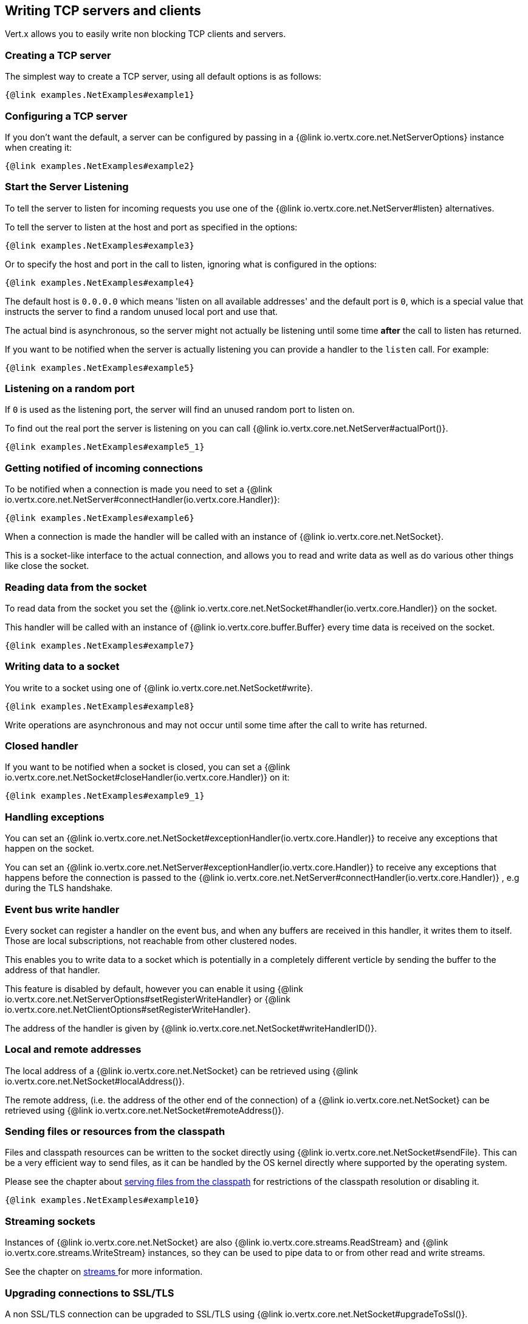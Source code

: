 == Writing TCP servers and clients

Vert.x allows you to easily write non blocking TCP clients and servers.

=== Creating a TCP server

The simplest way to create a TCP server, using all default options is as follows:

[source,$lang]
----
{@link examples.NetExamples#example1}
----

=== Configuring a TCP server

If you don't want the default, a server can be configured by passing in a {@link io.vertx.core.net.NetServerOptions}
instance when creating it:

[source,$lang]
----
{@link examples.NetExamples#example2}
----

=== Start the Server Listening

To tell the server to listen for incoming requests you use one of the {@link io.vertx.core.net.NetServer#listen}
alternatives.

To tell the server to listen at the host and port as specified in the options:

[source,$lang]
----
{@link examples.NetExamples#example3}
----

Or to specify the host and port in the call to listen, ignoring what is configured in the options:

[source,$lang]
----
{@link examples.NetExamples#example4}
----

The default host is `0.0.0.0` which means 'listen on all available addresses' and the default port is `0`, which is a
special value that instructs the server to find a random unused local port and use that.

The actual bind is asynchronous, so the server might not actually be listening until some time *after* the call to
listen has returned.

If you want to be notified when the server is actually listening you can provide a handler to the `listen` call.
For example:

[source,$lang]
----
{@link examples.NetExamples#example5}
----

=== Listening on a random port

If `0` is used as the listening port, the server will find an unused random port to listen on.

To find out the real port the server is listening on you can call {@link io.vertx.core.net.NetServer#actualPort()}.

[source,$lang]
----
{@link examples.NetExamples#example5_1}
----

=== Getting notified of incoming connections

To be notified when a connection is made you need to set a {@link io.vertx.core.net.NetServer#connectHandler(io.vertx.core.Handler)}:

[source,$lang]
----
{@link examples.NetExamples#example6}
----

When a connection is made the handler will be called with an instance of {@link io.vertx.core.net.NetSocket}.

This is a socket-like interface to the actual connection, and allows you to read and write data as well as do various
other things like close the socket.

=== Reading data from the socket

To read data from the socket you set the {@link io.vertx.core.net.NetSocket#handler(io.vertx.core.Handler)} on the
socket.

This handler will be called with an instance of {@link io.vertx.core.buffer.Buffer} every time data is received on
the socket.

[source,$lang]
----
{@link examples.NetExamples#example7}
----

=== Writing data to a socket

You write to a socket using one of {@link io.vertx.core.net.NetSocket#write}.

[source,$lang]
----
{@link examples.NetExamples#example8}
----

Write operations are asynchronous and may not occur until some time after the call to write has returned.

=== Closed handler

If you want to be notified when a socket is closed, you can set a {@link io.vertx.core.net.NetSocket#closeHandler(io.vertx.core.Handler)}
on it:

[source,$lang]
----
{@link examples.NetExamples#example9_1}
----

=== Handling exceptions

You can set an {@link io.vertx.core.net.NetSocket#exceptionHandler(io.vertx.core.Handler)} to receive any
exceptions that happen on the socket.

You can set an {@link io.vertx.core.net.NetServer#exceptionHandler(io.vertx.core.Handler)} to receive any
exceptions that happens before the connection is passed to the {@link io.vertx.core.net.NetServer#connectHandler(io.vertx.core.Handler)}
, e.g during the TLS handshake.

=== Event bus write handler

Every socket can register a handler on the event bus, and when any buffers are received in this handler,
it writes them to itself. Those are local subscriptions, not reachable from other clustered nodes.

This enables you to write data to a socket which is potentially in a completely different verticle by sending the buffer to the address of that handler.

This feature is disabled by default, however you can enable it using {@link io.vertx.core.net.NetServerOptions#setRegisterWriteHandler} or {@link io.vertx.core.net.NetClientOptions#setRegisterWriteHandler}.

The address of the handler is given by {@link io.vertx.core.net.NetSocket#writeHandlerID()}.

=== Local and remote addresses

The local address of a {@link io.vertx.core.net.NetSocket} can be retrieved using {@link io.vertx.core.net.NetSocket#localAddress()}.

The remote address, (i.e. the address of the other end of the connection) of a {@link io.vertx.core.net.NetSocket}
can be retrieved using {@link io.vertx.core.net.NetSocket#remoteAddress()}.

=== Sending files or resources from the classpath

Files and classpath resources can be written to the socket directly using {@link io.vertx.core.net.NetSocket#sendFile}. This can be a very
efficient way to send files, as it can be handled by the OS kernel directly where supported by the operating system.

Please see the chapter about <<classpath, serving files from the classpath>> for restrictions of the
classpath resolution or disabling it.

[source,$lang]
----
{@link examples.NetExamples#example10}
----

=== Streaming sockets

Instances of {@link io.vertx.core.net.NetSocket} are also {@link io.vertx.core.streams.ReadStream} and
{@link io.vertx.core.streams.WriteStream} instances, so they can be used to pipe data to or from other
read and write streams.

See the chapter on <<streams, streams >> for more information.

=== Upgrading connections to SSL/TLS

A non SSL/TLS connection can be upgraded to SSL/TLS using {@link io.vertx.core.net.NetSocket#upgradeToSsl()}.

The server or client must be configured for SSL/TLS for this to work correctly. Please see the <<ssl, chapter on SSL/TLS>>
for more information.

=== Closing a TCP Server

Call {@link io.vertx.core.net.NetServer#close()} to close the server. Closing the server closes any open connections
and releases all server resources.

The close is actually asynchronous and might not complete until some time after the call has returned.
If you want to be notified when the actual close has completed then you can pass in a handler.

This handler will then be called when the close has fully completed.

[source,$lang]
----
{@link examples.NetExamples#example9}
----

=== Client socket shutdown

When a client is closed with a grace period, each socket opened by the client will be notified with a shutdown event, to
let the opportunity to perform a protocol level close before the actual socket close.

[source,$lang]
----
{@link examples.NetExamples#shutdownHandler}
----

=== Automatic clean-up in verticles

If you're creating TCP servers and clients from inside verticles, those servers and clients will be automatically closed
when the verticle is undeployed.

=== Scaling - sharing TCP servers

The handlers of any TCP server are always executed on the same event loop thread.

This means that if you are running on a server with a lot of cores, and you only have this one instance
deployed then you will have at most one core utilised on your server.

In order to utilise more cores of your server you will need to deploy more instances of the server.

You can instantiate more instances programmatically in your code:

[source,$lang]
----
{@link examples.NetExamples#example11}
----

Once you do this you will find the echo server works functionally identically to before, but all your cores on your
server can be utilised and more work can be handled.

At this point you might be asking yourself *'How can you have more than one server listening on the
 same host and port? Surely you will get port conflicts as soon as you try and deploy more than one instance?'*

_Vert.x does a little magic here.*_

When you deploy another server on the same host and port as an existing server it doesn't actually try and create a
new server listening on the same host/port.

Instead it internally maintains just a single server, and, as incoming connections arrive it distributes
them in a round-robin fashion to any of the connect handlers.

Consequently Vert.x TCP servers can scale over available cores while each instance remains single threaded.

=== Creating a TCP client

The simplest way to create a TCP client, using all default options is as follows:

[source,$lang]
----
{@link examples.NetExamples#example13}
----

=== Configuring a TCP client

If you don't want the default, a client can be configured by passing in a {@link io.vertx.core.net.NetClientOptions}
instance when creating it:

[source,$lang]
----
{@link examples.NetExamples#example14}
----

=== Making connections

To make a connection to a server you use {@link io.vertx.core.net.NetClient#connect(int,java.lang.String)},
specifying the port and host of the server and a handler that will be called with a result containing the
{@link io.vertx.core.net.NetSocket} when connection is successful or with a failure if connection failed.

[source,$lang]
----
{@link examples.NetExamples#example15}
----

=== Configuring connection attempts

A client can be configured to automatically retry connecting to the server in the event that it cannot connect.
This is configured with {@link io.vertx.core.net.NetClientOptions#setReconnectInterval(long)} and
{@link io.vertx.core.net.NetClientOptions#setReconnectAttempts(int)}.

NOTE: Currently, Vert.x will not attempt to reconnect if a connection fails, reconnect attempts and interval
only apply to creating initial connections.

[source,$lang]
----
{@link examples.NetExamples#example16}
----

By default, multiple connection attempts are disabled.

[[logging_network_activity]]
=== Logging network activity

For debugging purposes, network activity can be logged:

[source,$lang]
----
{@link examples.NetExamples#exampleNetworkActivityLoggingOnServer}
----

Here is the output of a simple HTTP server

[literal]
----
id: 0x359e3df6, L:/127.0.0.1:8080 - R:/127.0.0.1:65351] READ: 78B
         +-------------------------------------------------+
         |  0  1  2  3  4  5  6  7  8  9  a  b  c  d  e  f |
+--------+-------------------------------------------------+----------------+
|00000000| 47 45 54 20 2f 20 48 54 54 50 2f 31 2e 31 0d 0a |GET / HTTP/1.1..|
|00000010| 48 6f 73 74 3a 20 6c 6f 63 61 6c 68 6f 73 74 3a |Host: localhost:|
|00000020| 38 30 38 30 0d 0a 55 73 65 72 2d 41 67 65 6e 74 |8080..User-Agent|
|00000030| 3a 20 63 75 72 6c 2f 37 2e 36 34 2e 31 0d 0a 41 |: curl/7.64.1..A|
|00000040| 63 63 65 70 74 3a 20 2a 2f 2a 0d 0a 0d 0a       |ccept: */*....  |
+--------+-------------------------------------------------+----------------+
[id: 0x359e3df6, L:/127.0.0.1:8080 - R:/127.0.0.1:65351] WRITE: 50B
         +-------------------------------------------------+
         |  0  1  2  3  4  5  6  7  8  9  a  b  c  d  e  f |
+--------+-------------------------------------------------+----------------+
|00000000| 48 54 54 50 2f 31 2e 31 20 32 30 30 20 4f 4b 0d |HTTP/1.1 200 OK.|
|00000010| 0a 63 6f 6e 74 65 6e 74 2d 6c 65 6e 67 74 68 3a |.content-length:|
|00000020| 20 31 31 0d 0a 0d 0a 48 65 6c 6c 6f 20 57 6f 72 | 11....Hello Wor|
|00000030| 6c 64                                           |ld              |
+--------+-------------------------------------------------+----------------+
[id: 0x359e3df6, L:/127.0.0.1:8080 - R:/127.0.0.1:65351] READ COMPLETE
[id: 0x359e3df6, L:/127.0.0.1:8080 - R:/127.0.0.1:65351] FLUSH
----

By default, binary data is logged in hex format.

You can reduce the data format verbosity to only print the buffer length instead of the entire data by setting the log data fomat.


[source,$lang]
----
{@link examples.NetExamples#exampleNetworkActivityLoggingFormat}
----

Here is the same output with simple buffer format

[literal]
----
[id: 0xda8d41dc, L:/127.0.0.1:8080 - R:/127.0.0.1:65399] READ: 78B
[id: 0xda8d41dc, L:/127.0.0.1:8080 - R:/127.0.0.1:65399] WRITE: 50B
[id: 0xda8d41dc, L:/127.0.0.1:8080 - R:/127.0.0.1:65399] READ COMPLETE
[id: 0xda8d41dc, L:/127.0.0.1:8080 - R:/127.0.0.1:65399] FLUSH
[id: 0xda8d41dc, L:/127.0.0.1:8080 - R:/127.0.0.1:65399] READ COMPLETE
[id: 0xda8d41dc, L:/127.0.0.1:8080 ! R:/127.0.0.1:65399] INACTIVE
[id: 0xda8d41dc, L:/127.0.0.1:8080 ! R:/127.0.0.1:65399] UNREGISTERED
----

Clients can also log network activity

[source,$lang]
----
{@link examples.NetExamples#exampleNetworkActivityLoggingOnClient}
----

Network activity is logged by Netty with the `DEBUG` level and with the `io.netty.handler.logging.LoggingHandler`
name. When using network activity logging there are a few things to keep in mind:

- logging is not performed by Vert.x logging but by Netty
- this is *not* a production feature

You should read the <<netty-logging>> section.

=== Throttling inbound and outbound bandwidth of TCP connections

TCP server (Net/Http) can be configured with traffic shaping options to enable bandwidth limiting. Both inbound and outbound
bandwidth can be limited through {@link io.vertx.core.net.TrafficShapingOptions}. For NetServer, traffic shaping options can be set
through {@link io.vertx.core.net.NetServerOptions} and for HttpServer it can be set through {@link io.vertx.core.http.HttpServerOptions}.

[source,$lang]
----
{@link examples.NetExamples#configureTrafficShapingForNetServer}
----

[source,$lang]
----
{@link examples.NetExamples#configureTrafficShapingForHttpServer}
----

These traffic shaping options can also be dynamically updated after server start.

[source,$lang]
----
{@link examples.NetExamples#dynamicallyUpdateTrafficShapingForNetServer}
----

[source,$lang]
----
{@link examples.NetExamples#dynamicallyUpdateTrafficShapingForHttpServer}
----

[[ssl]]
=== Configuring servers and clients to work with SSL/TLS

TCP clients and servers can be configured to use http://en.wikipedia.org/wiki/Transport_Layer_Security[Transport Layer Security]
- earlier versions of TLS were known as SSL.

The APIs of the servers and clients are identical whether or not SSL/TLS is used, and it's enabled by configuring
the {@link io.vertx.core.net.NetClientOptions} or {@link io.vertx.core.net.NetServerOptions} instances used
to create the servers or clients.

==== Enabling SSL/TLS on the server

SSL/TLS is enabled with  {@link io.vertx.core.net.NetServerOptions#setSsl(boolean) ssl}.

By default it is disabled.

==== Specifying key/certificate for the server

SSL/TLS servers usually provide certificates to clients in order to verify their identity to clients.

Certificates/keys can be configured for servers in several ways:

The first method is by specifying the location of a Java key-store which contains the certificate and private key.

Java key stores can be managed with the http://docs.oracle.com/javase/6/docs/technotes/tools/solaris/keytool.html[keytool]
utility which ships with the JDK.

The password for the key store should also be provided:

[source,$lang]
----
{@link examples.NetExamples#example17}
----

Alternatively you can read the key store yourself as a buffer and provide that directly:

[source,$lang]
----
{@link examples.NetExamples#example18}
----

Key/certificate in PKCS#12 format (http://en.wikipedia.org/wiki/PKCS_12), usually with the `.pfx`  or the `.p12`
extension can also be loaded in a similar fashion than JKS key stores:

[source,$lang]
----
{@link examples.NetExamples#example19}
----

Buffer configuration is also supported:

[source,$lang]
----
{@link examples.NetExamples#example20}
----

Another way of providing server private key and certificate separately using `.pem` files.

[source,$lang]
----
{@link examples.NetExamples#example21}
----

Buffer configuration is also supported:

[source,$lang]
----
{@link examples.NetExamples#example22}
----

Vert.x supports reading of unencrypted RSA and/or ECC based private keys from PKCS8 PEM files.
RSA based private keys can also be read from PKCS1 PEM files.
X.509 certificates can be read from PEM files containing a textual encoding of the certificate as defined by
https://tools.ietf.org/html/rfc7468#section-5[RFC 7468, Section 5].

WARNING: Keep in mind that the keys contained in an unencrypted PKCS8 or a PKCS1 PEM file can be extracted by
anybody who can read the file. Thus, make sure to put proper access restrictions on such PEM files in order to
prevent misuse.

Finally, you can also load generic Java keystore, it is useful for using other KeyStore implementations
like Bouncy Castle:

[source,$lang]
----
{@link examples.NetExamples#exampleBKS}
----

==== Specifying trust for the server

SSL/TLS servers can use a certificate authority in order to verify the identity of the clients.

Certificate authorities can be configured for servers in several ways:

Java trust stores can be managed with the http://docs.oracle.com/javase/6/docs/technotes/tools/solaris/keytool.html[keytool]
utility which ships with the JDK.

The password for the trust store should also be provided:

[source,$lang]
----
{@link examples.NetExamples#example23}
----

Alternatively you can read the trust store yourself as a buffer and provide that directly:

[source,$lang]
----
{@link examples.NetExamples#example24}
----

Certificate authority in PKCS#12 format (http://en.wikipedia.org/wiki/PKCS_12), usually with the `.pfx`  or the `.p12`
extension can also be loaded in a similar fashion than JKS trust stores:

[source,$lang]
----
{@link examples.NetExamples#example25}
----

Buffer configuration is also supported:

[source,$lang]
----
{@link examples.NetExamples#example26}
----

Another way of providing server certificate authority using a list `.pem` files.

[source,$lang]
----
{@link examples.NetExamples#example27}
----

Buffer configuration is also supported:

[source,$lang]
----
{@link examples.NetExamples#example28}
----

==== Enabling SSL/TLS on the client

Net Clients can also be easily configured to use SSL. They have the exact same API when using SSL as when using standard sockets.

To enable SSL on a NetClient the function setSSL(true) is called.

==== Client trust configuration

If the {@link io.vertx.core.net.ClientOptionsBase#setTrustAll trustALl} is set to true on the client, then the client will
trust all server certificates. The connection will still be encrypted but this mode is vulnerable to 'man in the middle' attacks. I.e. you can't
be sure who you are connecting to. Use this with caution. Default value is false.

[source,$lang]
----
{@link examples.NetExamples#example29}
----

If {@link io.vertx.core.net.ClientOptionsBase#setTrustAll trustAll} is not set then a client trust store must be
configured and should contain the certificates of the servers that the client trusts.

By default, host verification is *not* configured on the client. This verifies the CN portion of the server certificate against the server hostname to avoid https://en.wikipedia.org/wiki/Man-in-the-middle_attack[Man-in-the-middle attacks].

You must configure it explicitly on your client

- `""` (empty string) disables host verification
- `"HTTPS"` enables HTTP over TLS https://datatracker.ietf.org/doc/html/rfc2818#section-3.1[verification]
- `LDAPS` enables LDAP v3 extension for TLS https://datatracker.ietf.org/doc/html/rfc2830#section-3.6[verification]

[source,$lang]
----
{@link examples.NetExamples#example46}
----

NOTE: the Vert.x HTTP client uses the TCP client and configures with `"HTTPS"` the verification algorithm.

Like server configuration, the client trust can be configured in several ways:

The first method is by specifying the location of a Java trust-store which contains the certificate authority.

It is just a standard Java key store, the same as the key stores on the server side. The client
trust store location is set by using the function {@link io.vertx.core.net.JksOptions#setPath path} on the
{@link io.vertx.core.net.JksOptions jks options}. If a server presents a certificate during connection which is not
in the client trust store, the connection attempt will not succeed.

[source,$lang]
----
{@link examples.NetExamples#example30}
----

Buffer configuration is also supported:

[source,$lang]
----
{@link examples.NetExamples#example31}
----

Certificate authority in PKCS#12 format (http://en.wikipedia.org/wiki/PKCS_12), usually with the `.pfx`  or the `.p12`
extension can also be loaded in a similar fashion than JKS trust stores:

[source,$lang]
----
{@link examples.NetExamples#example32}
----

Buffer configuration is also supported:

[source,$lang]
----
{@link examples.NetExamples#example33}
----

Another way of providing server certificate authority using a list `.pem` files.

[source,$lang]
----
{@link examples.NetExamples#example34}
----

Buffer configuration is also supported:

[source,$lang]
----
{@link examples.NetExamples#example35}
----

==== Specifying key/certificate for the client

If the server requires client authentication then the client must present its own certificate to the server when
connecting. The client can be configured in several ways:

The first method is by specifying the location of a Java key-store which contains the key and certificate.
Again it's just a regular Java key store. The client keystore location is set by using the function
{@link io.vertx.core.net.JksOptions#setPath(java.lang.String) path} on the
{@link io.vertx.core.net.JksOptions jks options}.

[source,$lang]
----
{@link examples.NetExamples#example36}
----

Buffer configuration is also supported:

[source,$lang]
----
{@link examples.NetExamples#example37}
----

Key/certificate in PKCS#12 format (http://en.wikipedia.org/wiki/PKCS_12), usually with the `.pfx`  or the `.p12`
extension can also be loaded in a similar fashion than JKS key stores:

[source,$lang]
----
{@link examples.NetExamples#example38}
----

Buffer configuration is also supported:

[source,$lang]
----
{@link examples.NetExamples#example39}
----

Another way of providing server private key and certificate separately using `.pem` files.

[source,$lang]
----
{@link examples.NetExamples#example40}
----

Buffer configuration is also supported:

[source,$lang]
----
{@link examples.NetExamples#example41}
----

Keep in mind that pem configuration, the private key is not crypted.

==== Updating SSL/TLS configuration

You can use the `updateSSLOptions` method to update the key/certifications or trust on a TCP server or client (e.g. to
implement certificate rotation).

[source,$lang]
----
{@link examples.NetExamples#updateSSLOptions}
----

When the update succeeds the new SSL configuration is used, otherwise the previous configuration is preserved.

NOTE: The options object is compared (using `equals`) against the existing options to prevent an update when the objects
are equals since loading options can be costly. When object are equals, you can use the `force` parameter to force
the update.

==== Self-signed certificates for testing and development purposes

CAUTION: Do not use this in production settings, and note that the generated keys are very insecure.

It is very often the case that self-signed certificates are required, be it for unit / integration tests or for
running a development version of an application.

{@link io.vertx.core.net.SelfSignedCertificate} can be used to provide self-signed PEM certificate helpers and
give {@link io.vertx.core.net.KeyCertOptions} and {@link io.vertx.core.net.TrustOptions} configurations:

[source,$lang]
----
{@link examples.NetExamples#example48}
----

The client can also be configured to trust all certificates:

[source,$lang]
----
{@link examples.NetExamples#example49}
----

Note that self-signed certificates also work for other TCP protocols like HTTPS:

[source,$lang]
----
{@link examples.NetExamples#example50}
----

==== Revoking certificate authorities

Trust can be configured to use a certificate revocation list (CRL) for revoked certificates that should no
longer be trusted. The {@link io.vertx.core.net.NetClientOptions#addCrlPath(java.lang.String) crlPath} configures
the crl list to use:

[source,$lang]
----
{@link examples.NetExamples#example42}
----

Buffer configuration is also supported:

[source,$lang]
----
{@link examples.NetExamples#example43}
----

==== Configuring the Cipher suite

By default, the TLS configuration will use the list of Cipher suites of the SSL engine:

- JDK SSL engine when {@link io.vertx.core.net.JdkSSLEngineOptions} is used
- OpenSSL engine when {@link io.vertx.core.net.OpenSSLEngineOptions} is used

This Cipher suite can be configured with a suite of enabled ciphers:

[source,$lang]
----
{@link examples.NetExamples#example44}
----

When the enabled cipher suites is defined (i.e not empty), it takes precedence over the default cipher suites of the SSL engine.

Cipher suite can be specified on the {@link io.vertx.core.net.NetServerOptions} or {@link io.vertx.core.net.NetClientOptions} configuration.

==== Configuring TLS protocol versions

By default, the default TLS configuration enables the following protocols: TLSv1.2 and TLSv1.3. Protocol versions can be
enabled by explicitly adding them:

[source,$lang]
----
{@link examples.NetExamples#addEnabledTLSPrococol}
----

They can also be removed:

[source,$lang]
----
{@link examples.NetExamples#removeEnabledTLSPrococol}
----

Protocol versions can be specified on the {@link io.vertx.core.net.NetServerOptions} or {@link io.vertx.core.net.NetClientOptions} configuration.

NOTE: TLS 1.0 (TLSv1) and TLS 1.1 (TLSv1.1) are widely deprecated and have been disabled by default since Vert.x 4.4.0.

==== SSL engine

The engine implementation can be configured to use https://www.openssl.org[OpenSSL] instead of the JDK implementation.
Before JDK started to use hardware intrinsics (CPU instructions) for AES in Java 8 and for RSA in Java 9,
OpenSSL provided much better performances and CPU usage than the JDK engine.

The engine options to use is

- the {@link io.vertx.core.net.TCPSSLOptions#getSslEngineOptions()} options when it is set
- otherwise {@link io.vertx.core.net.JdkSSLEngineOptions}

[source,$lang]
----
{@link examples.NetExamples#exampleSSLEngine}
----

==== Server Name Indication (SNI)

Server Name Indication (SNI) is a TLS extension by which a client specifies a hostname attempting to connect: during
the TLS handshake the client gives a server name and the server can use it to respond with a specific certificate
for this server name instead of the default deployed certificate.
If the server requires client authentication the server can use a specific trusted CA certificate depending on the
indicated server name.

When SNI is active the server uses

* the certificate CN or SAN DNS (Subject Alternative Name with DNS) to do an exact match, e.g `www.example.com`
* the certificate CN or SAN DNS certificate to match a wildcard name, e.g `*.example.com`
* otherwise the first certificate when the client does not present a server name or the presented server name cannot be matched

When the server additionally requires client authentication:

* if {@link io.vertx.core.net.JksOptions} were used to set the trust options
 ({@link io.vertx.core.net.NetServerOptions#setTrustOptions options}) then an exact match with the trust store
 alias is done
* otherwise the available CA certificates are used in the same way as if no SNI is in place

You can enable SNI on the server by setting {@link io.vertx.core.net.NetServerOptions#setSni(boolean)} to `true` and
configured the server with multiple key/certificate pairs.

Java KeyStore files or PKCS12 files can store multiple key/cert pairs out of the box.

[source,$lang]
----
{@link examples.NetExamples#configureSNIServer}
----

{@link io.vertx.core.net.PemKeyCertOptions} can be configured to hold multiple entries:

[source,$lang]
----
{@link examples.NetExamples#configureSNIServerWithPems}
----

The client implicitly sends the connecting host as an SNI server name for Fully Qualified Domain Name (FQDN).

You can provide an explicit server name when connecting a socket

[source,$lang]
----
{@link examples.NetExamples#useSNIInClient}
----

It can be used for different purposes:

* present a server name different than the server host
* present a server name while connecting to an IP
* force to present a server name when using shortname

==== Application-Layer Protocol Negotiation (ALPN)

Application-Layer Protocol Negotiation (ALPN) is a TLS extension for application layer protocol negotiation. It is used by
HTTP/2: during the TLS handshake the client gives the list of application protocols it accepts and the server responds
with a protocol it supports.

Java TLS supports ALPN (Java 8 with the most recent versions).

===== OpenSSL ALPN support

OpenSSL also supports (native) ALPN.

OpenSSL requires to configure {@link io.vertx.core.net.TCPSSLOptions#setSslEngineOptions(SSLEngineOptions)}
and use http://netty.io/wiki/forked-tomcat-native.html[netty-tcnative] jar on the classpath. Using tcnative may require
OpenSSL to be installed on your OS depending on the tcnative implementation.

=== Using a proxy for client connections

The {@link io.vertx.core.net.NetClient} supports either an HTTP/1.x _CONNECT_, _SOCKS4a_ or _SOCKS5_ proxy.

The proxy can be configured in the {@link io.vertx.core.net.NetClientOptions} by setting a
{@link io.vertx.core.net.ProxyOptions} object containing proxy type, hostname, port and optionally username and password.

Here's an example:

[source,$lang]

----
{@link examples.NetExamples#example47}
----

The DNS resolution is always done on the proxy server, to achieve the functionality of a SOCKS4 client, it is necessary
to resolve the DNS address locally.

You can use {@link io.vertx.core.net.NetClientOptions#setNonProxyHosts} to configure a list of host bypassing
the proxy. The lists accepts `*` wildcard for matching domains:

[source,$lang]
----
{@link examples.NetExamples#nonProxyHosts}
----


=== Using HA PROXY protocol

https://www.haproxy.org/download/1.8/doc/proxy-protocol.txt[HA PROXY protocol] provides a convenient way to safely transport connection
information such as a client's address across multiple layers of NAT or TCP
proxies.

HA PROXY protocol can be enabled by setting the option {@link io.vertx.core.net.NetServerOptions#setUseProxyProtocol(boolean)}
and adding the following dependency in your classpath:

[source,xml]
----
<dependency>
  <groupId>io.netty</groupId>
  <artifactId>netty-codec-haproxy</artifactId>
  <!--<version>Should align with netty version that Vert.x uses</version>-->
</dependency>
----

[source,$lang]
----
{@link examples.NetExamples#example51}
----
